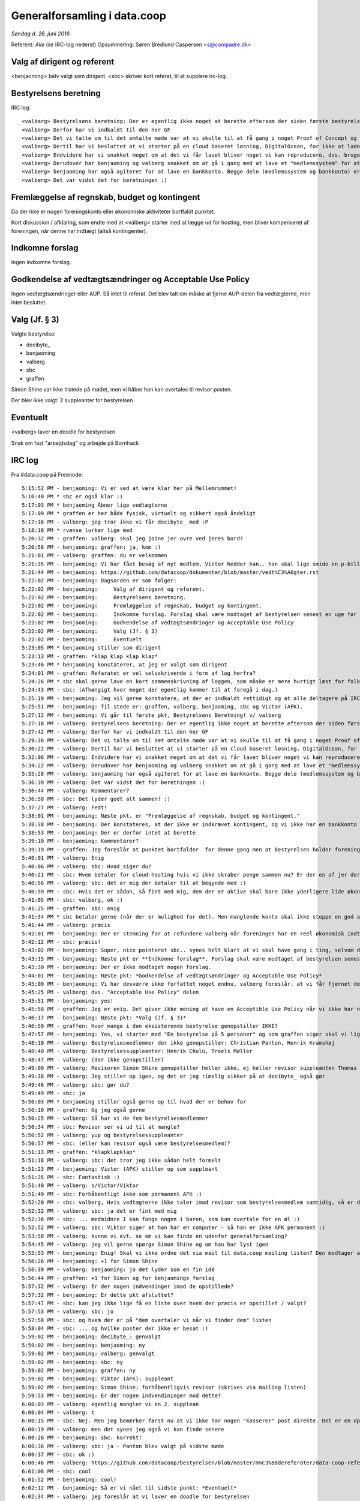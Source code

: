 Generalforsamling i data.coop
=============================

*Søndag d. 26. juni 2016*

Referent: *Alle* (se IRC-log nederst)
Opsummering: Søren Bredlund Caspersen <s@compadre.dk>


Valg af dirigent og referent
----------------------------

<benjaoming> belv valgt som dirigent.
<sbc> skriver kort referat, til at supplere irc-log.

Bestyrelsens beretning
----------------------

IRC log::

    <valberg> Bestyrelsens beretning: Der er egentlig ikke noget at berette eftersom der siden første bestyrelsesmøde ikke er sket noget som helst. Vi er dog nogen der satte os ned her for et par uge siden og besluttede os for at nu ville vi komme i gang, og faktisk få noget for hånden.
    <valberg> Derfor har vi indkaldt til den her GF
    <valberg> Det vi talte om til det omtalte møde var at vi skulle til at få gang i noget Proof of Concept og få gang i noget email service.
    <valberg> Dertil har vi besluttet at vi starter på en cloud baseret løsning, DigitalOcean, for ikke at lade os begrænse af at vi skal have fysisk hardware før vi kommer i gang.
    <valberg> Endvidere har vi snakket meget om at det vi får lavet bliver noget vi kan reproducere, dvs. bruge en teknologi som Ansible for at have alt "nedskrevet"
    <valberg> Derudover har benjaoming og valberg snakket om at gå i gang med at lave et "medlemssystem" for at kunne have et eller andet sted hvor folk kan "signe up".
    <valberg> benjaoming har også agiteret for at lave en bankkonto. Begge dele (medlemssystem og bankkonto) er lidt for at binde os til at faktisk få lavet noget
    <valberg> Det var vidst det for beretningen :)

Fremlæggelse af regnskab, budget og kontingent
----------------------------------------------

Da der ikke er nogen foreningskonto eller økonomiske aktiviteter
bortfaldt punktet.

Kort diskussion / afklaring, som endte med at <valberg> starter med at lægge ud for hosting, men bliver kompenseret af foreningen, når denne har indtægt (altså kontingenter).


Indkomne forslag
----------------

Ingen indkomne forslag.


Godkendelse af vedtægtsændringer og Acceptable Use Policy
---------------------------------------------------------

Ingen vedtægtsændringer eller AUP. Så intet til referat. Det blev talt om måske at fjerne AUP-delen fra vedtægterne, men intet besluttet.


Valg (Jf. § 3)
--------------

Valgte bestyrelse:

* decibyte_
* benjaoming
* valberg
* sbc
* graffen

Simon Shine var ikke tilstede på mødet, men vi håber han kan overtales
til revisor posten.

Der blev ikke valgt: 2 suppleanter for bestyrelsen


Eventuelt
---------

<valberg> laver en doodle for bestyrelsen

Snak om fast "arbejdsdag" og arbejde på Bornhack


IRC log
-------

Fra #data.coop på Freenode::

    5:15:52 PM - benjaoming: Vi er ved at være klar her på Mellemrummet!
    5:16:40 PM * sbc er også klar :)
    5:17:03 PM * benjaoming Åbner lige vedtægterne
    5:17:09 PM * graffen er her både fysisk, virtuelt og sikkert også åndeligt
    5:17:16 PM - valberg: jeg tror ikke vi får decibyte_ med :P
    5:18:18 PM * rvense lurker lige med
    5:20:32 PM - graffen: valberg: skal jeg joine jer ovre ved jeres bord?
    5:20:58 PM - benjaoming: graffen: ja, kom :)
    5:21:01 PM - valberg: graffen: du er velkommen
    5:21:35 PM - benjaoming: Vi har fået besøg af nyt medlem, Victor hedder han.. han skal lige smide en p-billet på sin bil, så lige 2 min mere...
    5:21:44 PM - benjaoming: https://github.com/datacoop/dokumenter/blob/master/vedt%C3%A6gter.rst
    5:22:02 PM - benjaoming: Dagsorden er som følger:
    5:22:02 PM - benjaoming:     Valg af dirigent og referent.
    5:22:02 PM - benjaoming:     Bestyrelsens beretning.
    5:22:02 PM - benjaoming:     Fremlæggelse af regnskab, budget og kontingent.
    5:22:02 PM - benjaoming:     Indkomne forslag. Forslag skal være modtaget af bestyrelsen senest en uge før generalforsamlingen.
    5:22:02 PM - benjaoming:     Godkendelse af vedtægtsændringer og Acceptable Use Policy
    5:22:02 PM - benjaoming:     Valg (Jf. § 3)
    5:22:02 PM - benjaoming:     Eventuelt
    5:23:05 PM * benjaoming stiller som dirigent
    5:23:13 PM - graffen: *klap klap klap klap*
    5:23:46 PM * benjaoming konstaterer, at jeg er valgt som dirigent
    5:24:01 PM - graffen: Refaratet er vel selvskrivende i form af log herfra?
    5:24:26 PM * sbc skal gerne lave en kort sammenskrivning af loggen, som måske er mere hurtigt læst for folk som ikke er her.
    5:24:43 PM - sbc: (Afhængigt hvor meget der egentlig kommer til at foregå i dag.)
    5:25:19 PM - benjaoming: Jeg vil gerne konstatere, at der er indkaldt rettidigt og at alle deltagere på IRC enten er fysisk til stede her på Mellemrummet eller har verificeret deres ident gennem PGP
    5:25:51 PM - benjaoming: Til stede er: graffen, valberg, benjaoming, sbc og Victor (AFK).
    5:27:12 PM - benjaoming: Vi går til første pkt, Bestyrelsens Beretning! v/ valberg
    5:27:18 PM - valberg: Bestyrelsens beretning: Der er egentlig ikke noget at berette eftersom der siden første bestyrelsesmøde ikke er sket noget som helst. Vi er dog nogen der satte os ned her for et par uge siden og besluttede os for at nu ville vi komme i gang, og faktisk få noget for hånden.
    5:27:42 PM - valberg: Derfor har vi indkaldt til den her GF
    5:29:36 PM - valberg: Det vi talte om til det omtalte møde var at vi skulle til at få gang i noget Proof of Concept og få gang i noget email service.
    5:30:22 PM - valberg: Dertil har vi besluttet at vi starter på en cloud baseret løsning, DigitalOcean, for ikke at lade os begrænse af at vi skal have fysisk hardware før vi kommer i gang.
    5:32:06 PM - valberg: Endvidere har vi snakket meget om at det vi får lavet bliver noget vi kan reproducere, dvs. bruge en teknologi som Ansible for at have alt "nedskrevet"
    5:34:22 PM - valberg: Derudover har benjaoming og valberg snakket om at gå i gang med at lave et "medlemssystem" for at kunne have et eller andet sted hvor folk kan "signe up".
    5:35:28 PM - valberg: benjaoming har også agiteret for at lave en bankkonto. Begge dele (medlemssystem og bankkonto) er lidt for at binde os til at faktisk få lavet noget
    5:36:39 PM - valberg: Det var vidst det for beretningen :)
    5:36:44 PM - valberg: Kommentarer?
    5:36:58 PM - sbc: Det lyder godt alt sammen! :)
    5:37:27 PM - valberg: Fedt!
    5:38:01 PM - benjaoming: Næste pkt. er "Fremlæggelse af regnskab, budget og kontingent."
    5:38:38 PM - benjaoming: Der konstateres, at der ikke er indkrævet kontingent, og vi ikke har en bankkonto eller økonomiske aktiviteter.... ENDNU!!!
    5:38:53 PM - benjaoming: Der er derfor intet at berette
    5:39:10 PM - benjaoming: Kommentarer?
    5:39:19 PM - graffen: Jeg foreslår at punktet bortfalder  for denne gang men at bestyrelsen holder foreningen opdateret når der sker noget
    5:40:01 PM - valberg: Enig
    5:40:06 PM - valberg: sbc: Hvad siger du?
    5:40:21 PM - sbc: Hvem betaler for cloud-hosting hvis vi ikke skraber penge sammen nu? Er der en af jer der ligger ud på foreningens vegne?
    5:40:56 PM - valberg: sbc: det er mig der betaler til at begynde med :)
    5:40:59 PM - sbc: Hvis det er sådan, så fint med mig, dem der er aktive skal bare ikke yderligere lide økonomisk under deres aktivitet.
    5:41:05 PM - sbc: valberg, ok :)
    5:41:25 PM - graffen: sbc: enig
    5:41:34 PM * sbc betaler gerne (når der er mulighed for det). Men manglende konto skal ikke stoppe en god aktivitet nu.
    5:41:44 PM - valberg: præcis
    5:42:01 PM - benjaoming: Der er stemning for at refundere valberg når foreningen har en reel økonomisk indtægt, dvs. sandsynligvis kontingent.
    5:42:12 PM - sbc: præcis!
    5:43:02 PM - benjaoming: Super, nice pointeret sbc.. synes helt klart at vi skal have gang i ting, selvom de koster penge... men gør det des vigtigere at få kontingenter også!
    5:43:15 PM - benjaoming: Næste pkt er **Indkomne forslag**. Forslag skal være modtaget af bestyrelsen senest en uge før generalforsamlingen.
    5:43:30 PM - benjaoming: Der er ikke modtaget nogen forslag.
    5:44:01 PM - benjaoming: Næste pkt: *Godkendelse af vedtægtsændringer og Acceptable Use Policy*
    5:45:09 PM - benjaoming: Vi har desværre ikke forfattet noget endnu, valberg foreslår, at vi får fjernet dette fra vedtægterne ved næste GF
    5:45:25 PM - valberg: dvs. "Acceptable Use Policy" delen
    5:45:51 PM - benjaoming: yes!
    5:45:58 PM - graffen: Jeg er enig. Det giver ikke mening at have en Acceptible Use Policy når vi ikke har nogen tjenester endnu
    5:46:17 PM - benjaoming: Næste pkt: *Valg (Jf. § 3)*
    5:46:59 PM - graffen: Hvor mange i den eksisterende bestyrelse genopstiller IKKE?
    5:47:57 PM - benjaoming: Yes, vi starter med "En bestyrelse på 5 personer" og som graffen siger skal vi lige have styr på, hvem der sidder i bestyrelsen og hvem der ikke genopstiller.
    5:48:10 PM - valberg: Bestyrelsesmedlemmer der ikke genopstiller: Christian Panton, Henrik Kramshøj
    5:48:40 PM - valberg: Bestyrelsessuppleanter: Henrik Chulu, Troels Møller
    5:48:47 PM - valberg: (der ikke genopstiller)
    5:49:09 PM - valberg: Revisoren Simon Shine genopstiller heller ikke, ej heller revisor suppleanten Thomas Steen Rasmussen
    5:49:38 PM - valberg: Jeg stiller op igen, og det er jeg rimelig sikker på at decibyte_ også gør
    5:49:46 PM - valberg: sbc: gør du?
    5:49:49 PM - sbc: ja
    5:50:03 PM * benjaoming stiller også gerne op til hvad der er behov for
    5:50:10 PM - graffen: Og jeg også gerne
    5:50:25 PM - valberg: Så har vi de fem bestyrelsesmedlemmer
    5:50:34 PM - sbc: Revisor ser vi ud til at mangle?
    5:50:52 PM - valberg: yup og bestyrelsessuppleanter
    5:50:57 PM - sbc: (eller kan revisor også være bestyrelsesmedlem)?
    5:51:13 PM - graffen: *klapklapklap*
    5:51:18 PM - valberg: sbc: det tror jeg ikke sådan helt formelt
    5:51:23 PM - benjaoming: Victor (AFK) stiller op som suppleant
    5:51:35 PM - sbc: Fantastisk :)
    5:51:40 PM - valberg: s/Victor/Viktor
    5:51:49 PM - sbc: Forhåbentligt ikke som permanent AFK :)
    5:52:20 PM - sbc: valberg, Hvis vedtægterne ikke taler imod revisor som bestyrelsesmedlem samtidig, så er det måske en ide, hvis vi ikke kan få fyldt paldserne?
    5:52:32 PM - valberg: sbc: ja det er fint med mig
    5:52:36 PM - sbc: ... medmidnre I kan fange nogen i baren, som kan overtale for en øl :)
    5:52:52 PM - valberg: sbc: Viktor siger at han har en computer - så han er ikke AFK permanent :)
    5:53:58 PM - valberg: kunne vi evt. se om vi kan finde en udenfor generalforsamling?
    5:54:45 PM - valberg: jeg vil gerne spørge Simon Shine og om han har lyst igen
    5:55:53 PM - benjaoming: Enig! Skal vi ikke ordne det via mail til data.coop mailing listen? Den modtager alle medlemmer, så vi kan nemt blive enige dér.
    5:56:26 PM - benjaoming: +1 for Simon Shine
    5:56:39 PM - valberg: benjaoming: jo det lyder som en fin idé
    5:56:44 PM - graffen: +1 for Simon og for benjaomings forslag
    5:57:32 PM - valberg: Er der nogen indvendinger imod de opstillede?
    5:57:32 PM - benjaoming: Er dette pkt afsluttet?
    5:57:47 PM - sbc: kan jeg ikke lige få en liste over hvem der præcis er opstillet / valgt?
    5:57:53 PM - valberg: sbc: jo
    5:57:58 PM - sbc: og hvem der er på "dem overtaler vi når vi finder dem" listen
    5:58:04 PM - sbc: ... og hvilke poster der ikke er besat :)
    5:59:02 PM - benjaoming: decibyte_: genvalgt
    5:59:02 PM - benjaoming: benjaoming: ny
    5:59:02 PM - benjaoming: valberg: genvalgt
    5:59:02 PM - benjaoming: sbc: ny
    5:59:02 PM - benjaoming: graffen: ny
    5:59:02 PM - benjaoming: Viktor (AFK): suppleant
    5:59:02 PM - benjaoming: Simon Shine: forhåbentligvis revisor (skrives via mailing listen)
    5:59:53 PM - benjaoming: Er der nogen indvendininger mod dette?
    6:00:03 PM - valberg: egentlig mangler vi en 2. supplean
    6:00:04 PM - valberg: t
    6:00:15 PM - sbc: Nej. Men jeg bemærker først nu at vi ikke har nogen "kasserer" post direkte. Det er en opgave bestyrelsen fordeler mellem sig?
    6:00:19 PM - valberg: men det synes jeg også vi kan finde senere
    6:00:26 PM - benjaoming: sbc: korrekt!
    6:00:36 PM - valberg: sbc: ja - Panton blev valgt på sidste møde
    6:00:37 PM - sbc: ok :)
    6:00:46 PM - valberg: https://github.com/datacoop/bestyrelsen/blob/master/m%C3%B8dereferater/data-coop-referat-20140930.md
    6:01:06 PM - sbc: cool
    6:01:52 PM - benjaoming: cool!
    6:02:12 PM - benjaoming: Så er vi nået til sidste punkt: *Eventuelt*
    6:02:34 PM - valberg: jeg foreslår at vi laver en doodle for bestyrelsen
    6:02:45 PM - valberg: og afholder et møde hvor vi har god tid så snart som muligt
    6:03:36 PM - sbc: valberg, Fint!
    6:03:58 PM - valberg: Jeg laver en doodle
    6:04:17 PM - valberg: Viktor foreslår at lave en fast dag hvor man mødes og laver ting
    6:05:42 PM - benjaoming: Jeg kunne godt tænke mig, at vi laver noget til Bornhacks, hvem kommer der?
    6:06:34 PM * sbc kommer ikke. Det lyder dog enormt hyggeligt!
    6:06:37 PM - valberg: s/Bornhacks/Bornhack
    6:06:38 PM - valberg: :P
    6:07:28 PM - valberg: Jeg foreslår at vi kan aftale arbejdsformer til bestyrelsesmødet? Evt. med et udkast
    6:08:54 PM - valberg: Jeg vil gerne lave et udkast
    6:09:45 PM - sbc: Sejt!
    6:09:46 PM - valberg: benjaoming går i gang med at lave noget papirarbejde i forhold til at få en bankkonto
    6:10:22 PM - graffen: super
    6:10:47 PM - benjaoming: Og skriver mail ud til alle vedr. plan for at få medlemmer til Bornhackssss
    6:10:54 PM - valberg: s/ssss//
    6:11:05 PM - benjaoming: Mødet er hævet!
    6:11:09 PM - valberg: fedt! jeg laver en doodle i aften
    6:11:11 PM - sbc: :)
    6:11:13 PM - graffen: Supergodt
    6:11:34 PM - benjaoming: I kan skrive frit, vi sender ikke alt efterfølgende!
    6:11:59 PM - sbc: I *heart* Windows ME
